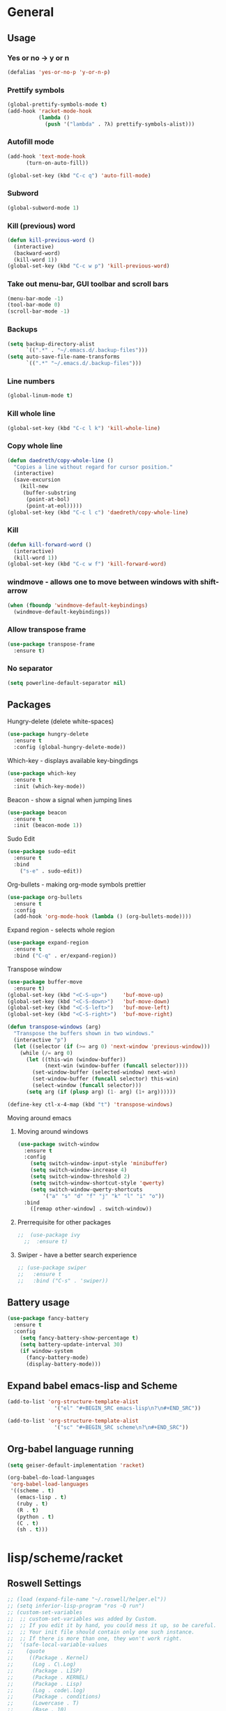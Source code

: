 * General
** Usage
*** Yes or no -> y or n
#+BEGIN_SRC emacs-lisp
  (defalias 'yes-or-no-p 'y-or-n-p)
#+END_SRC
*** Prettify symbols
#+BEGIN_SRC emacs-lisp
  (global-prettify-symbols-mode t)
  (add-hook 'racket-mode-hook
            (lambda ()
              (push '("lambda" . ?λ) prettify-symbols-alist)))
#+END_SRC
*** Autofill mode
#+BEGIN_SRC emacs-lisp
(add-hook 'text-mode-hook
	  (turn-on-auto-fill))

(global-set-key (kbd "C-c q") 'auto-fill-mode)
#+END_SRC
*** Subword
#+BEGIN_SRC emacs-lisp
(global-subword-mode 1)
#+END_SRC
*** Kill (previous) word
#+BEGIN_SRC emacs-lisp
  (defun kill-previous-word ()
    (interactive)
    (backward-word)
    (kill-word 1))
  (global-set-key (kbd "C-c w p") 'kill-previous-word)
#+END_SRC
*** Take out menu-bar, GUI toolbar and scroll bars
#+BEGIN_SRC emacs-lisp
  (menu-bar-mode -1)
  (tool-bar-mode 0)
  (scroll-bar-mode -1)
#+END_SRC

*** Backups
#+BEGIN_SRC emacs-lisp
  (setq backup-directory-alist
        `((".*" . "~/.emacs.d/.backup-files")))
  (setq auto-save-file-name-transforms
        `((".*" "~/.emacs.d/.backup-files")))
#+END_SRC

*** Line numbers
#+BEGIN_SRC emacs-lisp
  (global-linum-mode t)
#+END_SRC 
*** Kill whole line
#+BEGIN_SRC emacs-lisp
  (global-set-key (kbd "C-c l k") 'kill-whole-line)
#+END_SRC
*** Copy whole line
#+BEGIN_SRC emacs-lisp
  (defun daedreth/copy-whole-line ()
    "Copies a line without regard for cursor position."
    (interactive)
    (save-excursion
      (kill-new
       (buffer-substring
        (point-at-bol)
        (point-at-eol)))))
  (global-set-key (kbd "C-c l c") 'daedreth/copy-whole-line)
#+END_SRC
*** Kill
#+BEGIN_SRC emacs-lisp
  (defun kill-forward-word ()
    (interactive)
    (kill-word 1))
  (global-set-key (kbd "C-c w f") 'kill-forward-word)
#+END_SRC
*** windmove - allows one to move between windows with shift-arrow
#+BEGIN_SRC emacs-lisp
  (when (fboundp 'windmove-default-keybindings)
    (windmove-default-keybindings))
#+END_SRC
*** Allow transpose frame
#+BEGIN_SRC emacs-lisp
  (use-package transpose-frame
    :ensure t)
#+END_SRC
*** No separator
#+BEGIN_SRC emacs-lisp
  (setq powerline-default-separator nil)
#+END_SRC
** Packages 
**** Hungry-delete (delete white-spaces)
#+BEGIN_SRC emacs-lisp
  (use-package hungry-delete
    :ensure t
    :config (global-hungry-delete-mode))
#+END_SRC

**** Which-key - displays available key-bingdings
#+BEGIN_SRC emacs-lisp
(use-package which-key
  :ensure t
  :init (which-key-mode))
#+END_SRC
     
**** Beacon - show a signal when jumping lines
#+BEGIN_SRC emacs-lisp
(use-package beacon
  :ensure t
  :init (beacon-mode 1))
#+END_SRC
**** Sudo Edit
#+BEGIN_SRC emacs-lisp
  (use-package sudo-edit
    :ensure t
    :bind
      ("s-e" . sudo-edit))
#+END_SRC

**** Org-bullets - making org-mode symbols prettier
#+BEGIN_SRC emacs-lisp
  (use-package org-bullets
    :ensure t
    :config
    (add-hook 'org-mode-hook (lambda () (org-bullets-mode))))
#+END_SRC
**** Expand region - selects whole region
#+BEGIN_SRC emacs-lisp
(use-package expand-region
  :ensure t
  :bind ("C-q" . er/expand-region))
#+END_SRC
**** Transpose window
#+BEGIN_SRC emacs-lisp
  (use-package buffer-move
    :ensure t)
  (global-set-key (kbd "<C-S-up>")     'buf-move-up)
  (global-set-key (kbd "<C-S-down>")   'buf-move-down)
  (global-set-key (kbd "<C-S-left>")   'buf-move-left)
  (global-set-key (kbd "<C-S-right>")  'buf-move-right)

  (defun transpose-windows (arg)
    "Transpose the buffers shown in two windows."
    (interactive "p")
    (let ((selector (if (>= arg 0) 'next-window 'previous-window)))
      (while (/= arg 0)
        (let ((this-win (window-buffer))
              (next-win (window-buffer (funcall selector))))
          (set-window-buffer (selected-window) next-win)
          (set-window-buffer (funcall selector) this-win)
          (select-window (funcall selector)))
        (setq arg (if (plusp arg) (1- arg) (1+ arg))))))

  (define-key ctl-x-4-map (kbd "t") 'transpose-windows)
#+END_SRC
**** Moving around emacs
***** Moving around windows
#+BEGIN_SRC emacs-lisp
(use-package switch-window
  :ensure t
  :config
    (setq switch-window-input-style 'minibuffer)
    (setq switch-window-increase 4)
    (setq switch-window-threshold 2)
    (setq switch-window-shortcut-style 'qwerty)
    (setq switch-window-qwerty-shortcuts
        '("a" "s" "d" "f" "j" "k" "l" "i" "o"))
  :bind
    ([remap other-window] . switch-window))
#+END_SRC
***** Prerrequisite for other packages
#+BEGIN_SRC emacs-lisp
;;  (use-package ivy
  ;;  :ensure t)
#+END_SRC
***** Swiper - have a better search experience
#+BEGIN_SRC emacs-lisp
  ;; (use-package swiper
  ;;   :ensure t
  ;;   :bind ("C-s" . 'swiper))
#+END_SRC
** Battery usage
#+BEGIN_SRC emacs-lisp
  (use-package fancy-battery
    :ensure t
    :config
      (setq fancy-battery-show-percentage t)
      (setq battery-update-interval 30)
      (if window-system
        (fancy-battery-mode)
        (display-battery-mode)))
#+END_SRC
** Expand babel emacs-lisp and Scheme
#+BEGIN_SRC emacs-lisp
  (add-to-list 'org-structure-template-alist
                 '("el" "#+BEGIN_SRC emacs-lisp\n?\n#+END_SRC"))

  (add-to-list 'org-structure-template-alist
                 '("sc" "#+BEGIN_SRC scheme\n?\n#+END_SRC"))
#+END_SRC
** Org-babel language running
#+BEGIN_SRC emacs-lisp
  (setq geiser-default-implementation 'racket)

  (org-babel-do-load-languages
   'org-babel-load-languages
   '((scheme . t)
     (emacs-lisp . t)
     (ruby . t)
     (R . t)
     (python . t)
     (C . t)
     (sh . t)))
#+END_SRC
* lisp/scheme/racket
** Roswell Settings
#+BEGIN_SRC emacs-lisp
  ;; (load (expand-file-name "~/.roswell/helper.el"))
  ;; (setq inferior-lisp-program "ros -Q run")
  ;; (custom-set-variables
  ;;  ;; custom-set-variables was added by Custom.
  ;;  ;; If you edit it by hand, you could mess it up, so be careful.
  ;;  ;; Your init file should contain only one such instance.
  ;;  ;; If there is more than one, they won't work right.
  ;;  '(safe-local-variable-values
  ;;    (quote
  ;;     ((Package . Kernel)
  ;;      (Log . C\.Log)
  ;;      (Package . LISP)
  ;;      (Package . KERNEL)
  ;;      (Package . Lisp)
  ;;      (Log . code\.log)
  ;;      (Package . conditions)
  ;;      (Lowercase . T)
  ;;      (Base . 10)
  ;;      (Package . loop)
  ;;      (whitespace-style quote
  ;;                        (face trailing empty tabs))
  ;;      (whitespace-action)))))
  ;; (custom-set-faces
  ;;  ;; custom-set-faces was added by Custom.
  ;;  ;; If you edit it by hand, you could mess it up, so be careful.
  ;;  ;; Your init file should contain only one such instance.
  ;;  ;; If there is more than one, they won't work right.
  ;;  )

  ;; (setq create-lockfiles nil)
#+END_SRC
** EusLisp euslime settings
#+BEGIN_SRC emacs-lisp
  ;; (add-to-list 'load-path "~/Projetos/Programming/Lisp/JSK/euslime_dir/slime")
  ;; (add-to-list 'load-path "~/Projetos/Programming/Lisp/JSK/euslime_dir/euslime")
  ;; (add-to-list 'load-path "~/Projetos/Programming/Lisp/JSK/euslime_dir/slime-repl-ansi-color")
  ;; (require 'slime-autoloads)
  ;; (require 'euslime)
  ;; (setq inferior-lisp-program "sbcl")
  ;; (setq inferior-euslisp-program "roseus")
  ;; (slime-setup '(slime-fancy slime-repl-ansi-color slime-banner))
#+END_SRC
** Slime settings
#+BEGIN_SRC emacs-lisp
  (load (expand-file-name "~/quicklisp/slime-helper.el"))
    ;; Replace "sbcl" with the path to your implementation
  (setq inferior-lisp-program "sbcl")

  ;; (setq slime-lisp-implementations
  ;;       '((sbcl ("sbcl" "--conre" "~/.emacs.d/sbcl.core-for-slime"))))

  ;; (use-package slime
  ;;   :ensure t)

  (slime-setup)

  (setq slime-startup-animation t)

  ;; (setq inferior-lisp-program "/usr/local/bin/ccl")
  ;; ;;(setq inferior-lisp "/usr/bin/sbcl")
  ;; ;;(setq slime-default-lisp "/usr/local/bin/ccl")
  ;; ;;(setq slime-lisp-implementations
  ;; ;;  '((ccl ("ccl" "-quiet"))
  ;; ;;    (sbcl ("/usr/bin/sbcl") :coding-system utf-8-unix))

  (add-hook 'lisp-mode-hook (lambda () (slime-mode t)))
  (add-hook 'inferior-lisp-mode-hook (lambda () (inferior-slime-mode t)))

  (setq slime-contribs '(slime-fancy))

  ;; (global-set-key "\C-cs" 'slime-selector)  ;; Set key binding to slime-selector


#+END_SRC
** Racket-mode settings
#+BEGIN_SRC emacs-lisp
  (use-package racket-mode
    :ensure t)
#+END_SRC
** Parenthesis and other delimiter niceties
#+BEGIN_SRC emacs-lisp
  (use-package paredit
               :ensure t
               :config
  (add-hook 'racket-mode-hook #'enable-paredit-mode)
  (add-hook 'lisp-mode-hook #'enable-paredit-mode))
#+END_SRC
** Scheme smart-complete
#+BEGIN_SRC emacs-lisp
  ;; (use-package scheme-smart-complete
  ;;   :ensure t)
#+END_SRC
** Make Racket run scheme code
#+BEGIN_SRC emacs-lisp
  (setq scheme-program-name "racket")
#+END_SRC
** Make racket-mode into scheme
#+BEGIN_SRC emacs-lisp
  (setq auto-mode-alist (cons '("\\.scm" . racket-mode) auto-mode-alist))
#+END_SRC
** Make Geiser deal with scheme code
#+BEGIN_SRC emacs-lisp
  (use-package geiser
    :ensure t)
#+END_SRC
** Run sussman's Mechanics from emacs
#+BEGIN_SRC emacs-lisp
  (defun mechanics ()
    (interactive)
    (run-scheme 
     "/usr/local/scmutils/mit-scheme/bin/scheme --library /usr/local/scmutils/mit-scheme/lib"
    ))
#+END_SRC
* Eclipse CLP
** Settings
#+BEGIN_SRC emacs-lisp
  (autoload 'eclipse-mode "/home/ericles/.emacs.d/eclipse_emacs/eclipse.el" "ECLIPSE editing mode" t)
  (setq auto-mode-alist (cons '("\\.pl" . eclipse-mode) auto-mode-alist))
  (setq auto-mode-alist (cons '("\\.ecl" . eclipse-mode) auto-mode-alist))
#+END_SRC
* Statistics
#+BEGIN_SRC emacs-lisp
;(use-package ess
;  :ensure t
;  :init (require 'ess-site))
#+END_SRC
* Octave
** Recognize
#+BEGIN_SRC emacs-lisp
  (setq auto-mode-alist
        (cons
         '("\\.m$" . octave-mode)
         auto-mode-alist))
  (add-hook 'octave-mode-hook
      (lambda () (progn (setq octave-comment-char ?%)
                        (setq comment-start "% ")
                        (setq comment-add 0))))
#+END_SRC
* Tex
** Config
#+BEGIN_SRC emacs-lisp
  ;; (use-package tex-site
  ;;   :ensure auctex
  ;;   :mode ("\\.tex\\'" . latex-mode)
  ;;   :config
  ;;   (setq TeX-auto-save t)
  ;;   (setq TeX-parse-self t)
  ;;   (setq-default TeX-master nil)
  ;;   (add-hook 'LaTeX-mode-hook
  ;;               (lambda ()
  ;;                 (rainbow-delimiters-mode)
  ;;                 (company-mode)
  ;;                 (smartparens-mode)
  ;;                 (turn-on-reftex)
  ;;                 (setq reftex-plug-into-AUCTeX t)
  ;;                 (reftex-isearch-minor-mode)
  ;;                 (setq TeX-PDF-mode t)
  ;;                 (setq TeX-source-correlate-method 'synctex)
  ;;                 (setq TeX-source-correlate-start-server t)))

  ;;   ;; Update PDF buffers after successful LaTeX runs
  ;;   (add-hook 'TeX-after-TeX-LaTeX-command-finished-hook
  ;;               #'TeX-revert-document-buffer)

  ;;   ;; to use pdfview with auctex
  ;;   (add-hook 'LaTeX-mode-hook 'pdf-tools-install)

  ;;   ;; to use pdfview with auctex
  ;;   (setq TeX-view-program-selection '((output-pdf "pdf-tools"))
  ;;           TeX-source-correlate-start-server t)
  ;;   (setq TeX-view-program-list '(("pdf-tools" "TeX-pdf-tools-sync-view"))))

  ;; (use-package auctex
  ;;   :ensure t)

  (use-package tex
    :defer t
    :ensure auctex
    :config
    (setq TeX-auto-save t))
#+END_SRC
* Org
** Basic config
#+BEGIN_SRC emacs-lisp
(setq org-src-window-setup 'current-window)
#+END_SRC
** Disable linum on org-mode
#+BEGIN_SRC emacs-lisp
(add-to-list 'load-path "~/.emacs.d/linum-off")
(require 'linum-off)
#+END_SRC
* CTags
#+BEGIN_SRC emacs-lisp
  (defun create-tags (dir-name)
    "Create tags file."
    (interactive "DDirectory: ")
    (eshell-command
           (format "find %s -type f -name \"*.[ch]\" | etags -" dir-name)))

  (defun er-refresh-etags (&optional extension)
    "Run etags on all peer files in current dir and reload them silently."
    (interactive)
    (shell-command (format "etags *.%s" (or extension "el")))
    (let ((tags-revert-without-query t))  ; don't query, revert silently
      (visit-tags-table default-directory nil)))

  (defadvice find-tag (around refresh-etags activate)
    "Rerun etags and reload tags if tag not found and redo find-tag.              
     If buffer is modified, ask about save before running etags."
    (let ((extension (file-name-extension (buffer-file-name))))
      (condition-case err
          ad-do-it
        (error (and (buffer-modified-p)
                    (not (ding))
                    (y-or-n-p "Buffer is modified, save it? ")
                    (save-buffer))
               (er-refresh-etags extension)
               ad-do-it))))
#+END_SRC
* IDO
** Enable IDO-mode
#+BEGIN_SRC emacs-lisp
  (setq ido-enable-flex-matching nil)
  (setq ido-create-new-buffer 'always)
  (setq ido-everywhere t)
  (ido-mode 1)
#+END_SRC

** IDO-vertical
#+BEGIN_SRC emacs-lisp
  (use-package ido-vertical-mode
    :ensure t
    :init
    (ido-vertical-mode 1))
  (setq ido-vertical-define-keys 'C-n-and-C-p-only)
#+END_SRC

** Smex
#+BEGIN_SRC emacs-lisp
  (use-package smex
    :ensure t
    :init (smex-initialize)
    :bind
    ("M-x" . smex))
#+END_SRC
** Switct-buffer
#+BEGIN_SRC emacs-lisp
  (global-set-key (kbd "C-x C-b") 'ido-switch-buffer)
#+END_SRC

* Git
** Magit
#+BEGIN_SRC emacs-lisp
  (use-package magit
    :ensure t
    :config
    (setq magit-push-always-verify nil)
    (setq git-commit-summary-max-length 50)
    :bind
    ("M-t" . magit-status))
#+END_SRC
* iBuffer
** Enable ibuffer
#+BEGIN_SRC emacs-lisp
(global-set-key (kbd "C-x b") 'ibuffer)
#+END_SRC
* haml
#+BEGIN_SRC emacs-lisp
    (use-package haml-mode
      :ensure t)
#+END_SRC
* Config edit/reload
** Edit
#+BEGIN_SRC emacs-lisp
  (defun config-visit ()
    (interactive)
    (find-file "~/.emacs.d/config.org"))
  (global-set-key (kbd "C-c e") 'config-visit)
#+END_SRC
** Reload
#+BEGIN_SRC emacs-lisp
  (defun config-reload ()
    (interactive)
    (org-babel-load-file (expand-file-name "~/.emacs.d/config.org")))
  (global-set-key (kbd "C-c r") 'config-reload) 
#+END_SRC


* Avy - jump to things in emacs-tree style

#+BEGIN_SRC emacs-lisp
  (use-package avy
               :ensure t
               :bind
               ("M-s" . avy-goto-char))
#+END_SRC
